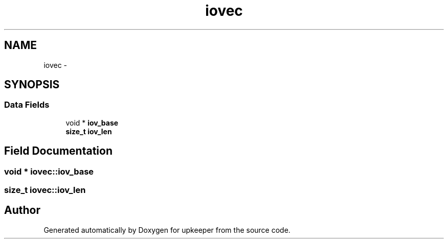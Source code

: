 .TH "iovec" 3 "Wed Dec 7 2011" "Version 1" "upkeeper" \" -*- nroff -*-
.ad l
.nh
.SH NAME
iovec \- 
.SH SYNOPSIS
.br
.PP
.SS "Data Fields"

.in +1c
.ti -1c
.RI "void * \fBiov_base\fP"
.br
.ti -1c
.RI "\fBsize_t\fP \fBiov_len\fP"
.br
.in -1c
.SH "Field Documentation"
.PP 
.SS "void * \fBiovec::iov_base\fP"
.SS "\fBsize_t\fP \fBiovec::iov_len\fP"

.SH "Author"
.PP 
Generated automatically by Doxygen for upkeeper from the source code.
